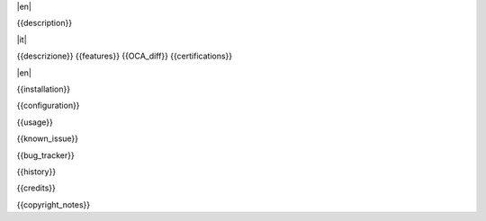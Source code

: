 .. $include readme_header.rst

|en|

{{description}}

|it|

{{descrizione}}
{{features}}
{{OCA_diff}}
{{certifications}}

|en|

{{installation}}

{{configuration}}

{{usage}}

{{known_issue}}

{{bug_tracker}}

{{history}}

{{credits}}

{{copyright_notes}}

.. $include readme_footer.rst
